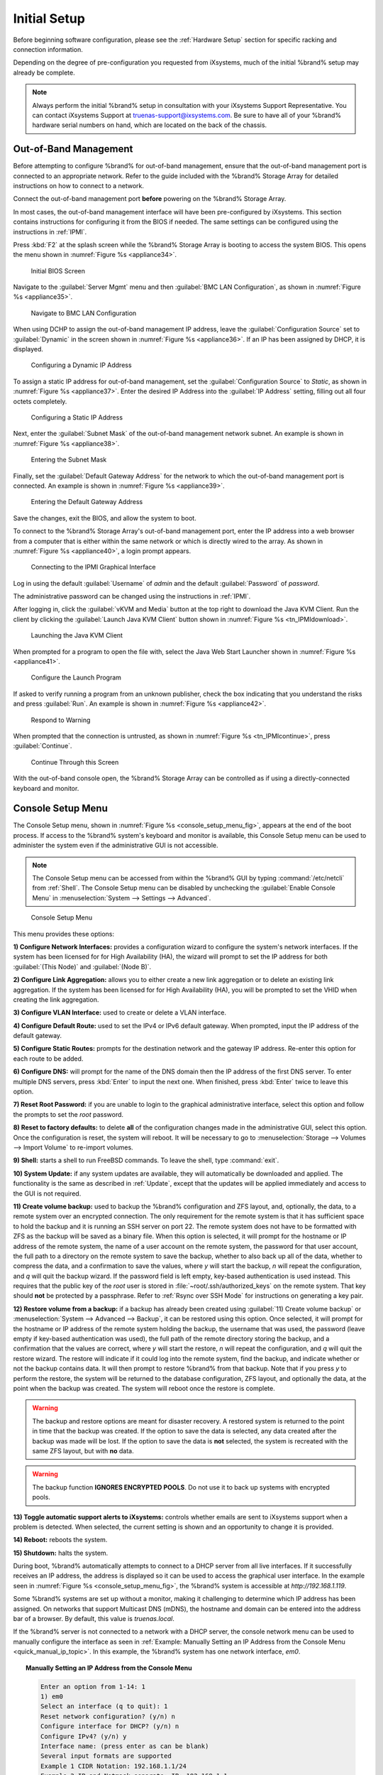 Initial Setup
=============

Before beginning software configuration, please see the
:ref:`Hardware Setup` section for specific racking and connection
information.

Depending on the degree of pre-configuration you requested from
iXsystems, much of the initial %brand% setup may already be
complete.

.. note:: Always perform the initial %brand% setup in consultation
   with your iXsystems Support Representative. You can contact
   iXsystems Support at truenas-support@ixsystems.com. Be sure to
   have all of your %brand% hardware serial numbers on hand, which
   are located on the back of the chassis.


.. index:: Out-of-Band Management

.. _Out-of-Band Management:

Out-of-Band Management
----------------------

Before attempting to configure %brand% for out-of-band management,
ensure that the out-of-band management port is connected to an
appropriate network. Refer to the guide included with the %brand%
Storage Array for detailed instructions on how to connect to a
network.

Connect the out-of-band management port **before** powering on the
%brand% Storage Array.

In most cases, the out-of-band management interface will have been
pre-configured by iXsystems. This section contains instructions for
configuring it from the BIOS if needed. The same settings can be
configured using the instructions in :ref:`IPMI`.

Press :kbd:`F2` at the splash screen while the %brand% Storage Array
is booting to access the system BIOS. This opens the menu shown in
:numref:`Figure %s <appliance34>`.


.. _appliance34:

.. figure:: images/tn_BIOS1.png

   Initial BIOS Screen


Navigate to the :guilabel:`Server Mgmt` menu and then
:guilabel:`BMC LAN Configuration`, as shown in
:numref:`Figure %s <appliance35>`.


.. _appliance35:

.. figure:: images/tn_BIOS2.png

   Navigate to BMC LAN Configuration


When using DCHP to assign the out-of-band management IP address, leave
the :guilabel:`Configuration Source` set to
:guilabel:`Dynamic` in the screen shown in
:numref:`Figure %s <appliance36>`.
If an IP has been assigned by DHCP, it is displayed.


.. _appliance36:

.. figure:: images/tn_BIOS3.png

   Configuring a Dynamic IP Address


To assign a static IP address for out-of-band management, set the
:guilabel:`Configuration Source` to *Static*, as shown in
:numref:`Figure %s <appliance37>`.
Enter the desired IP Address into the :guilabel:`IP Address` setting,
filling out all four octets completely.


.. _appliance37:

.. figure:: images/tn_BIOS4.png

   Configuring a Static IP Address


Next, enter the :guilabel:`Subnet Mask` of the out-of-band management
network subnet. An example is shown in
:numref:`Figure %s <appliance38>`.


.. _appliance38:

.. figure:: images/tn_BIOS5.png

   Entering the Subnet Mask


Finally, set the :guilabel:`Default Gateway Address` for the network
to which the out-of-band management port is connected. An example is
shown in
:numref:`Figure %s <appliance39>`.


.. _appliance39:

.. figure:: images/tn_BIOS6.png

   Entering the Default Gateway Address


Save the changes, exit the BIOS, and allow the system to boot.

To connect to the %brand% Storage Array's out-of-band management port,
enter the IP address into a web browser from a computer that is either
within the same network or which is directly wired to the array. As
shown in
:numref:`Figure %s <appliance40>`,
a login prompt appears.


.. _appliance40:

.. figure:: images/tn_IPMIlogin.png

   Connecting to the IPMI Graphical Interface


Log in using the default :guilabel:`Username` of *admin* and the
default :guilabel:`Password` of *password*.

The administrative password can be changed using the instructions in
:ref:`IPMI`.

After logging in, click the :guilabel:`vKVM and Media` button at the
top right to download the Java KVM Client. Run the client by clicking
the :guilabel:`Launch Java KVM Client` button shown in
:numref:`Figure %s <tn_IPMIdownload>`.


.. _tn_IPMIdownload:

.. figure:: images/tn_IPMIdownload.png

   Launching the Java KVM Client


When prompted for a program to open the file with, select the Java
Web Start Launcher shown in
:numref:`Figure %s <appliance41>`.


.. _appliance41:

.. figure:: images/tn_IPMIjava.png

   Configure the Launch Program


If asked to verify running a program from an unknown publisher, check
the box indicating that you understand the risks and press
:guilabel:`Run`. An example is shown in
:numref:`Figure %s <appliance42>`.


.. _appliance42:

.. figure:: images/tn_IPMIaccept.png

   Respond to Warning


When prompted that the connection is untrusted, as shown in
:numref:`Figure %s <tn_IPMIcontinue>`,
press :guilabel:`Continue`.


.. _tn_IPMIcontinue:

.. figure:: images/tn_IPMIcontinue.png

   Continue Through this Screen


With the out-of-band console open, the %brand% Storage Array can be
controlled as if using a directly-connected keyboard and monitor.


.. index:: Console Setup Menu
.. _Console Setup Menu:

Console Setup Menu
------------------

The Console Setup menu, shown in
:numref:`Figure %s <console_setup_menu_fig>`,
appears at the end of the boot process. If access to the %brand%
system's keyboard and monitor is available, this Console Setup menu
can be used to administer the system even if the administrative GUI is
not accessible.

.. note:: The Console Setup menu can be accessed from within the
   %brand% GUI by typing :command:`/etc/netcli` from :ref:`Shell`.
   The Console Setup menu can be disabled by unchecking the
   :guilabel:`Enable Console Menu` in
   :menuselection:`System --> Settings --> Advanced`.


.. _console_setup_menu_fig:

.. figure:: images/tn_console.png

   Console Setup Menu


This menu provides these options:

**1) Configure Network Interfaces:** provides a configuration
wizard to configure the system's network interfaces. If the system has
been licensed for for High Availability (HA), the wizard will prompt
to set the IP address for both :guilabel:`(This Node)` and
:guilabel:`(Node B)`.

**2) Configure Link Aggregation:** allows you to either create a
new link aggregation or to delete an existing link aggregation. If the
system has been licensed for for High Availability (HA), you will be
prompted to set the VHID when creating the link aggregation.

**3) Configure VLAN Interface:** used to create or delete a VLAN
interface.

**4) Configure Default Route:** used to set the IPv4 or IPv6
default gateway. When prompted, input the IP address of the default
gateway.

**5) Configure Static Routes:** prompts for the destination
network and the gateway IP address. Re-enter this option for each
route to be added.

**6) Configure DNS:** will prompt for the name of the DNS domain
then the IP address of the first DNS server. To enter multiple DNS
servers, press :kbd:`Enter` to input the next one. When finished,
press :kbd:`Enter` twice to leave this option.

**7) Reset Root Password:** if you are unable to login to the
graphical administrative interface, select this option and follow
the prompts to set the *root* password.

**8) Reset to factory defaults:** to delete **all** of the
configuration changes made in the administrative GUI, select this
option. Once the configuration is reset, the system will reboot. It
will be necessary to go to
:menuselection:`Storage --> Volumes --> Import Volume`
to re-import volumes.

**9) Shell:** starts a shell to run FreeBSD commands. To leave the
shell, type :command:`exit`.

**10) System Update:** if any system updates are available, they
will automatically be downloaded and applied. The functionality is
the same as described in :ref:`Update`, except that the updates
will be applied immediately and access to the GUI is not required.

**11) Create volume backup:** used to backup the %brand% configuration
and ZFS layout, and, optionally, the data, to a remote system over an
encrypted connection. The only requirement for the remote system is
that it has sufficient space to hold the backup and it is running an
SSH server on port 22. The remote system does not have to be formatted
with ZFS as the backup will be saved as a binary file. When this
option is selected, it will prompt for the hostname or IP address of
the remote system, the name of a user account on the remote system,
the password for that user account, the full path to a directory on
the remote system to save the backup, whether to also back up all of
the data, whether to compress the data, and a confirmation to save the
values, where *y* will start the backup, *n* will repeat the
configuration, and *q* will quit the backup wizard. If the password
field is left empty, key-based authentication is used instead. This
requires that the public key of the *root* user is stored in
:file:`~root/.ssh/authorized_keys` on the remote system. That key
should **not** be protected by a passphrase. Refer to
:ref:`Rsync over SSH Mode` for instructions on generating a key pair.

**12) Restore volume from a backup:** if a backup has already been
created using :guilabel:`11) Create volume backup` or
:menuselection:`System --> Advanced --> Backup`,
it can be restored using this option. Once selected, it will prompt
for the hostname or IP address of the remote system holding the
backup, the username that was used, the password (leave empty if
key-based authentication was used), the full path of the remote
directory storing the backup, and a confirmation that the values
are correct, where *y* will start the restore, *n* will repeat the
configuration, and *q* will quit the restore wizard. The restore
will indicate if it could log into the remote system, find the
backup, and indicate whether or not the backup contains data. It
will then prompt to restore %brand% from that backup. Note that if
you press *y* to perform the restore, the system will be returned
to the database configuration, ZFS layout, and optionally the data,
at the point when the backup was created. The system will reboot
once the restore is complete.

.. warning:: The backup and restore options are meant for disaster
   recovery. A restored system is returned to the point in time that
   the backup was created. If the option to save the data is selected,
   any data created after the backup was made will be lost. If the
   option to save the data is **not** selected, the system is
   recreated with the same ZFS layout, but with **no** data.

.. warning:: The backup function **IGNORES ENCRYPTED POOLS**. Do
   not use it to back up systems with encrypted pools.

**13) Toggle automatic support alerts to iXsystems:** controls whether
emails are sent to iXsystems support when a problem is detected. When
selected, the current setting is shown and an opportunity to change it
is provided.

**14) Reboot:** reboots the system.

**15) Shutdown:** halts the system.

During boot, %brand% automatically attempts to connect to a DHCP
server from all live interfaces. If it successfully receives an IP
address, the address is displayed so it can be used to access the
graphical user interface. In the example seen in
:numref:`Figure %s <console_setup_menu_fig>`,
the %brand% system is accessible at *http://192.168.1.119*.

Some %brand% systems are set up without a monitor, making it
challenging to determine which IP address has been assigned. On
networks that support Multicast DNS (mDNS), the hostname and domain
can be entered into the address bar of a browser. By default, this
value is *truenas.local*.

If the %brand% server is not connected to a network with a DHCP
server, the console network menu can be used to manually
configure the interface as seen in
:ref:`Example: Manually Setting an IP Address from the Console Menu
<quick_manual_ip_topic>`.
In this example, the %brand% system has one network interface, *em0*.

.. topic:: Manually Setting an IP Address from the Console Menu
   :name: quick_manual_ip_topic

   .. code-block:: none

      Enter an option from 1-14: 1
      1) em0
      Select an interface (q to quit): 1
      Reset network configuration? (y/n) n
      Configure interface for DHCP? (y/n) n
      Configure IPv4? (y/n) y
      Interface name: (press enter as can be blank)
      Several input formats are supported
      Example 1 CIDR Notation: 192.168.1.1/24
      Example 2 IP and Netmask separate: IP: 192.168.1.1
      Netmask: 255.255.255.0, or /24 or 24
      IPv4 Address: 192.168.1.108/24
      Saving interface configuration: Ok
      Configure IPv6? (y/n) n
      Restarting network: ok
      You may try the following URLs to access the web user interface:
      http://192.168.1.108


.. index:: GUI Access
.. _Accessing the Administrative GUI:

Accessing the Administrative GUI
--------------------------------

After the system has an IP address, enter that address into a
graphical web browser from a computer on the same network as the
%brand% system. A prompt appears to enter the password for the *root*
user, as shown in
:numref:`Figure %s <tn_login1>`.


.. _tn_login1:

.. figure:: images/tn_login1c.png

   Enter the Root Password


Enter the default password of *abcd1234*.

.. note:: The default *root* password can be changed to a more
   secure value by going to
   :menuselection:`Account --> Users --> View Users`.
   Highlight the entry for *root*, click the :guilabel:`Modify User`
   button, enter the new password in the :guilabel:`Password` and
   :guilabel:`Password confirmation` fields, and click :guilabel:`OK`
   to save the new password to use on subsequent logins.

On the first login, the EULA found in :ref:`Appendix A` is displayed,
along with a box where the license key for the %brand% array can be
pasted. Read the EULA, paste in the license key, then click
:guilabel:`OK`. The administrative GUI appears, as shown in the
example in
:numref:`Figure %s <tn_initial>`.

.. note:: Entering the license key for a High Availability pair is
   not allowed unless both the active and standby computers are up.
   The key is entered on the active computer.


.. _tn_initial:

.. figure:: images/tn_initial1c.png

   %brand% Graphical Configuration Menu


.. note:: If the storage devices have been encrypted, a prompt appears
   for the passphrase. It must be correctly entered for the data on
   the disks to be accessible. If the system has also been licensed
   for High Availability (HA), the passphrase will be remembered as
   long as either node in the HA unit remains up. If both nodes are
   powered off, the passphrase must be re-entered when the first node
   powers back up.


If the user interface is not accessible by IP address from a browser,
check these things:

* Are proxy settings enabled in the browser configuration? If so,
  disable the settings and try connecting again.

* If the page does not load, make sure that a :command:`ping` reaches
  the %brand% system's IP address. If the address is in a private
  IP address range, it is only accessible from within that private
  network.

* If the user interface loads but is unresponsive or seems to be
  missing menu items, try a different web browser. IE9 has known
  issues and will not display the graphical administrative interface
  correctly if compatibility mode is turned on. If the GUI cannot
  be accessed with Internet Explorer, use
  `Firefox <https://www.mozilla.org/en-US/firefox/all/>`_
  instead.

* If "An error occurred!" messages are shown when attempting to
  configure an item in the GUI, make sure that the browser is set
  to allow cookies from the %brand% system.

This
`blog post <http://fortysomethinggeek.blogspot.com/2012/10/ipad-iphone-connect-with-freenas-or-any.html>`_
describes some applications which can be used to access the %brand%
system from an iPad or iPhone.

The rest of this Guide describes all of the configuration screens
available within the %brand% graphical administrative interface.
The screens are listed in the order that they appear within the
tree, or the left frame of the graphical interface.

.. note:: iXsystems recommends that you contact your iXsystems
   Support Representative for initial setup and configuration
   assistance.

Once the system has been configured and you are familiar with the
configuration workflow, the rest of this document can be used as a
reference guide to the features built into the %brand% Storage
Array.

.. note:: It is important to use the graphical interface (or the
   console setup menu) for all non-ZFS configuration changes.
   %brand% uses a configuration database to store its settings. If
   changes are made at the command line, they will not be written
   to the configuration database. This means that these changes
   will not persist after a reboot and will be overwritten by the
   values in the configuration database during an upgrade.
